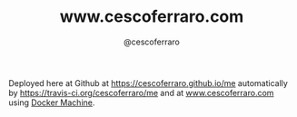 #+TITLE: www.cescoferraro.com
#+DRAFT: nil
#+AUTHOR: @cescoferraro
#+TAGS[]: vitae , nil

Deployed here at Github at [[https://cescoferraro.github.io/me][https://cescoferraro.github.io/me]]
automatically by [[https://travis-ci.org/cescoferraro/me][https://travis-ci.org/cescoferraro/me]]
and at [[https://www.cescoferraro.com][www.cescoferraro.com]] using [[https://docs.docker.com/machine][Docker Machine]].

#  LocalWords:  Alegre Websockets Iot
